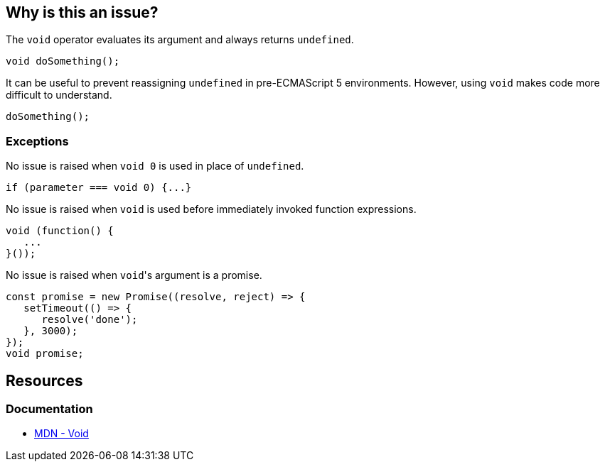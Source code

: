 == Why is this an issue?

The `void` operator evaluates its argument and always returns `undefined`. 

[source,javascript]
----
void doSomething();
----

It can be useful to prevent reassigning `undefined` in pre-ECMAScript 5 environments.  However, using `void` makes code more difficult to understand.

[source,javascript]
----
doSomething();
----

=== Exceptions

No issue is raised when ``++void 0++`` is used in place of ``++undefined++``.

[source,javascript]
----
if (parameter === void 0) {...}
----

No issue is raised when ``++void++`` is used before immediately invoked function expressions.

[source,javascript]
----
void (function() {
   ...
}());
----

No issue is raised when ``++void++``'s argument is a promise.

[source,javascript]
----
const promise = new Promise((resolve, reject) => {
   setTimeout(() => {
      resolve('done');
   }, 3000);
});
void promise;
----

== Resources

=== Documentation

- https://developer.mozilla.org/en-US/docs/Web/JavaScript/Reference/Operators/void[MDN - Void]


ifdef::env-github,rspecator-view[]

'''
== Implementation Specification
(visible only on this page)

=== Message

Remove this use of the 'void' operator.


=== Highlighting

``++void arg++``


'''

== Comments And Links
(visible only on this page)

=== on 30 Sep 2016, 10:14:28 Elena Vilchik wrote:
\[~ann.campbell.2] Hi! Could you finish this ticket? Thanks!

(I'm struggling to define severity)

=== on 30 Sep 2016, 16:47:30 Ann Campbell wrote:
\[~elena.vilchik] could you supply some code samples?

=== on 30 Sep 2016, 17:13:13 Elena Vilchik wrote:
\[~ann.campbell.2] done

=== on 14 Mar 2017, 10:33:27 Elena Vilchik wrote:
\[~ann.campbell.2] Hi! we added exclusion to this rule: ``++void 0++`` used as ``++undefined++``. Could you update main part of description, as it's outdated now. Thanks!

endif::env-github,rspecator-view[]
